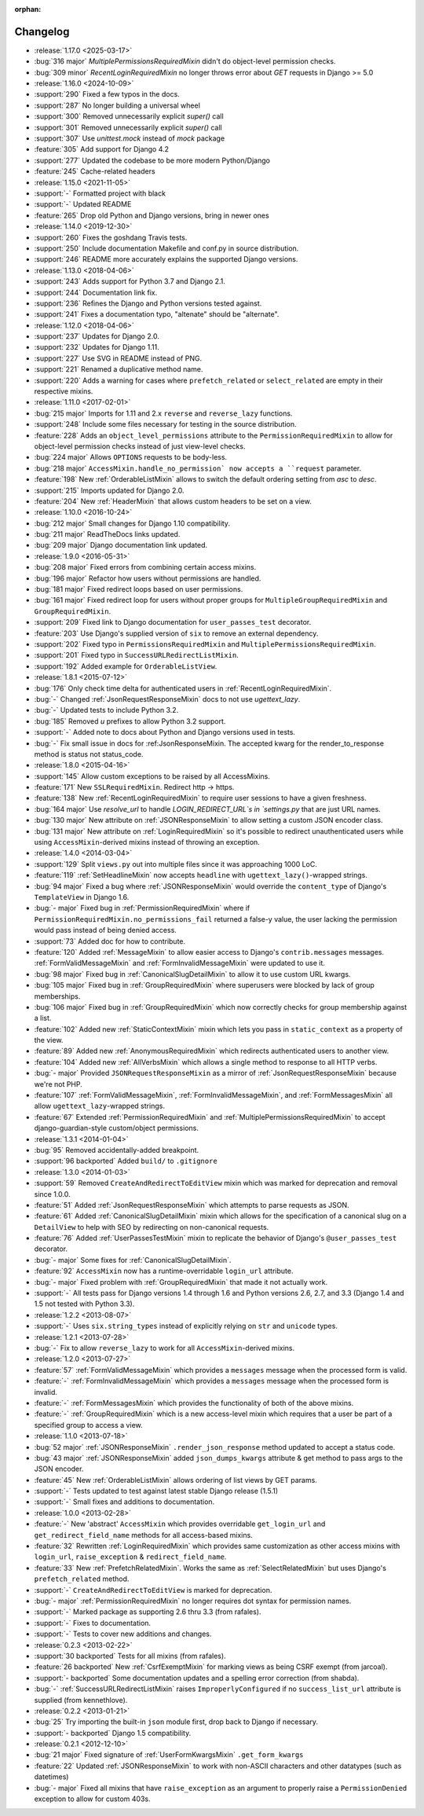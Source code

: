 :orphan:

=========
Changelog
=========

* :release:`1.17.0 <2025-03-17>`
* :bug:`316 major` `MultiplePermissionsRequiredMixin` didn't do object-level permission checks. 
* :bug:`309 minor` `RecentLoginRequiredMixin` no longer throws error about `GET` requests in Django >= 5.0
* :release:`1.16.0 <2024-10-09>`
* :support:`290` Fixed a few typos in the docs.
* :support:`287` No longer building a universal wheel
* :support:`300` Removed unnecessarily explicit `super()` call
* :support:`301` Removed unnecessarily explicit `super()` call
* :support:`307` Use `unittest.mock` instead of `mock` package
* :feature:`305` Add support for Django 4.2
* :support:`277` Updated the codebase to be more modern Python/Django
* :feature:`245` Cache-related headers
* :release:`1.15.0 <2021-11-05>`
* :support:`-` Formatted project with black
* :support:`-` Updated README
* :feature:`265` Drop old Python and Django versions, bring in newer ones
* :release:`1.14.0 <2019-12-30>`
* :support:`260` Fixes the goshdang Travis tests.
* :support:`250` Include documentation Makefile and conf.py in source distribution.
* :support:`246` README more accurately explains the supported Django versions.
* :release:`1.13.0 <2018-04-06>`
* :support:`243` Adds support for Python 3.7 and Django 2.1.
* :support:`244` Documentation link fix.
* :support:`236` Refines the Django and Python versions tested against.
* :support:`241` Fixes a documentation typo, "altenate" should be "alternate".
* :release:`1.12.0 <2018-04-06>`
* :support:`237` Updates for Django 2.0.
* :support:`232` Updates for Django 1.11.
* :support:`227` Use SVG in README instead of PNG.
* :support:`221` Renamed a duplicative method name.
* :support:`220` Adds a warning for cases where ``prefetch_related`` or ``select_related`` are empty in their respective mixins.
* :release:`1.11.0 <2017-02-01>`
* :bug:`215 major` Imports for 1.11 and 2.x ``reverse`` and ``reverse_lazy`` functions.
* :support:`248` Include some files necessary for testing in the source distribution.
* :feature:`228` Adds an ``object_level_permissions`` attribute to the ``PermissionRequiredMixin`` to allow for object-level permission checks instead of just view-level checks.
* :bug:`224 major` Allows ``OPTIONS`` requests to be body-less.
* :bug:`218 major` ``AccessMixin.handle_no_permission` now accepts a ``request`` parameter.
* :feature:`198` New :ref:`OrderableListMixin` allows to switch the default ordering setting from `asc` to `desc`.
* :support:`215` Imports updated for Django 2.0.
* :feature:`204` New :ref:`HeaderMixin` that allows custom headers to be set on a view.
* :release:`1.10.0 <2016-10-24>`
* :bug:`212 major` Small changes for Django 1.10 compatibility.
* :bug:`211 major` ReadTheDocs links updated.
* :bug:`209 major` Django documentation link updated.
* :release:`1.9.0 <2016-05-31>`
* :bug:`208 major` Fixed errors from combining certain access mixins.
* :bug:`196 major` Refactor how users without permissions are handled.
* :bug:`181 major` Fixed redirect loops based on user permissions.
* :bug:`161 major` Fixed redirect loop for users without proper groups for ``MultipleGroupRequiredMixin`` and ``GroupRequiredMixin``.
* :support:`209` Fixed link to Django documentation for ``user_passes_test`` decorator.
* :feature:`203` Use Django's supplied version of ``six`` to remove an external dependency.
* :support:`202` Fixed typo in ``PermissionsRequiredMixin`` and ``MultiplePermissionsRequiredMixin``.
* :support:`201` Fixed typo in ``SuccessURLRedirectListMixin``.
* :support:`192` Added example for ``OrderableListView``.
* :release:`1.8.1 <2015-07-12>`
* :bug:`176` Only check time delta for authenticated users in :ref:`RecentLoginRequiredMixin`.
* :bug:`-` Changed :ref:`JsonRequestResponseMixin` docs to not use `ugettext_lazy`.
* :bug:`-` Updated tests to include Python 3.2.
* :bug:`185` Removed `u` prefixes to allow Python 3.2 support.
* :support:`-` Added note to docs about Python and Django versions used in tests.
* :bug:`-` Fix small issue in docs for :ref:JsonResponseMixin. The accepted kwarg for the render_to_response method is status not status_code.
* :release:`1.8.0 <2015-04-16>`
* :support:`145` Allow custom exceptions to be raised by all AccessMixins.
* :feature:`171` New ``SSLRequiredMixin``. Redirect http -> https.
* :feature:`138` New :ref:`RecentLoginRequiredMixin` to require user sessions to have a given freshness.
* :bug:`164 major` Use `resolve_url` to handle `LOGIN_REDIRECT_URL`s in `settings.py` that are just URL names.
* :bug:`130 major` New attribute on :ref:`JSONResponseMixin` to allow setting a custom JSON encoder class.
* :bug:`131 major` New attribute on :ref:`LoginRequiredMixin` so it's possible to redirect unauthenticated users while
  using ``AccessMixin``-derived mixins instead of throwing an exception.
* :release:`1.4.0 <2014-03-04>`
* :support:`129` Split ``views.py`` out into multiple files since it was approaching 1000 LoC.
* :feature:`119` :ref:`SetHeadlineMixin` now accepts ``headline`` with ``ugettext_lazy()``-wrapped strings.
* :bug:`94 major` Fixed a bug where :ref:`JSONResponseMixin` would override the ``content_type`` of Django's ``TemplateView`` in Django 1.6.
* :bug:`- major` Fixed bug in :ref:`PermissionRequiredMixin` where if ``PermissionRequiredMixin.no_permissions_fail`` returned a false-y value, the user lacking the permission would pass instead of being denied access.
* :support:`73` Added doc for how to contribute.
* :feature:`120` Added :ref:`MessageMixin` to allow easier access to Django's ``contrib.messages`` messages. :ref:`FormValidMessageMixin` and :ref:`FormInvalidMessageMixin` were updated to use it.
* :bug:`98 major` Fixed bug in :ref:`CanonicalSlugDetailMixin` to allow it to use custom URL kwargs.
* :bug:`105 major` Fixed bug in :ref:`GroupRequiredMixin` where superusers were blocked by lack of group memberships.
* :bug:`106 major` Fixed bug in :ref:`GroupRequiredMixin` which now correctly checks for group membership against a list.
* :feature:`102` Added new :ref:`StaticContextMixin` mixin which lets you pass in ``static_context`` as a property of the view.
* :feature:`89` Added new :ref:`AnonymousRequiredMixin` which redirects authenticated users to another view.
* :feature:`104` Added new :ref:`AllVerbsMixin` which allows a single method to response to all HTTP verbs.
* :bug:`- major` Provided ``JSONRequestResponseMixin`` as a mirror of :ref:`JsonRequestResponseMixin` because we're not PHP.
* :feature:`107` :ref:`FormValidMessageMixin`, :ref:`FormInvalidMessageMixin`, and :ref:`FormMessagesMixin` all allow ``ugettext_lazy``-wrapped strings.
* :feature:`67` Extended :ref:`PermissionRequiredMixin` and :ref:`MultiplePermissionsRequiredMixin` to accept django-guardian-style custom/object permissions.
* :release:`1.3.1 <2014-01-04>`
* :bug:`95` Removed accidentally-added breakpoint.
* :support:`96 backported` Added ``build/`` to ``.gitignore``
* :release:`1.3.0 <2014-01-03>`
* :support:`59` Removed ``CreateAndRedirectToEditView`` mixin which was marked for deprecation and removal since 1.0.0.
* :feature:`51` Added :ref:`JsonRequestResponseMixin` which attempts to parse requests as JSON.
* :feature:`61` Added :ref:`CanonicalSlugDetailMixin` mixin which allows for the specification of a canonical slug on a ``DetailView`` to help with SEO by redirecting on non-canonical requests.
* :feature:`76` Added :ref:`UserPassesTestMixin` mixin to replicate the behavior of Django's ``@user_passes_test`` decorator.
* :bug:`- major` Some fixes for :ref:`CanonicalSlugDetailMixin`.
* :feature:`92` ``AccessMixin`` now has a runtime-overridable ``login_url`` attribute.
* :bug:`- major` Fixed problem with :ref:`GroupRequiredMixin` that made it not actually work.
* :support:`-` All tests pass for Django versions 1.4 through 1.6 and Python versions 2.6, 2.7, and 3.3 (Django 1.4 and 1.5 not tested with Python 3.3).
* :release:`1.2.2 <2013-08-07>`
* :support:`-` Uses ``six.string_types`` instead of explicitly relying on ``str`` and ``unicode`` types.
* :release:`1.2.1 <2013-07-28>`
* :bug:`-` Fix to allow ``reverse_lazy`` to work for all ``AccessMixin``-derived mixins.
* :release:`1.2.0 <2013-07-27>`
* :feature:`57` :ref:`FormValidMessageMixin` which provides a ``messages`` message when the processed form is valid.
* :feature:`-` :ref:`FormInvalidMessageMixin` which provides a ``messages`` message when the processed form is invalid.
* :feature:`-` :ref:`FormMessagesMixin` which provides the functionality of both of the above mixins.
* :feature:`-` :ref:`GroupRequiredMixin` which is a new access-level mixin which requires that a user be part of a specified group to access a view.
* :release:`1.1.0 <2013-07-18>`
* :bug:`52 major` :ref:`JSONResponseMixin` ``.render_json_response`` method updated to accept a status code.
* :bug:`43 major` :ref:`JSONResponseMixin` added ``json_dumps_kwargs`` attribute & get method to pass args to the JSON encoder.
* :feature:`45` New :ref:`OrderableListMixin` allows ordering of list views by GET params.
* :support:`-` Tests updated to test against latest stable Django release (1.5.1)
* :support:`-` Small fixes and additions to documentation.
* :release:`1.0.0 <2013-02-28>`
* :feature:`-` New 'abstract' ``AccessMixin`` which provides overridable ``get_login_url`` and ``get_redirect_field_name`` methods for all access-based mixins.
* :feature:`32` Rewritten :ref:`LoginRequiredMixin` which provides same customization as other access mixins with ``login_url``, ``raise_exception`` & ``redirect_field_name``.
* :feature:`33` New :ref:`PrefetchRelatedMixin`. Works the same as :ref:`SelectRelatedMixin` but uses Django's ``prefetch_related`` method.
* :support:`-` ``CreateAndRedirectToEditView`` is marked for deprecation.
* :bug:`- major` :ref:`PermissionRequiredMixin` no longer requires dot syntax for permission names.
* :support:`-` Marked package as supporting 2.6 thru 3.3 (from rafales).
* :support:`-` Fixes to documentation.
* :support:`-` Tests to cover new additions and changes.
* :release:`0.2.3 <2013-02-22>`
* :support:`30 backported` Tests for all mixins (from rafales).
* :feature:`26 backported` New :ref:`CsrfExemptMixin` for marking views as being CSRF exempt (from jarcoal).
* :support:`- backported` Some documentation updates and a spelling error correction (from shabda).
* :bug:`-` :ref:`SuccessURLRedirectListMixin` raises ``ImproperlyConfigured`` if no ``success_list_url`` attribute is supplied (from kennethlove).
* :release:`0.2.2 <2013-01-21>`
* :bug:`25` Try importing the built-in ``json`` module first, drop back to Django if necessary.
* :support:`- backported` Django 1.5 compatibility.
* :release:`0.2.1 <2012-12-10>`
* :bug:`21 major` Fixed signature of :ref:`UserFormKwargsMixin` ``.get_form_kwargs``
* :feature:`22` Updated :ref:`JSONResponseMixin` to work with non-ASCII characters and other datatypes (such as datetimes)
* :bug:`- major` Fixed all mixins that have ``raise_exception`` as an argument to properly raise a ``PermissionDenied`` exception to allow for custom 403s.
